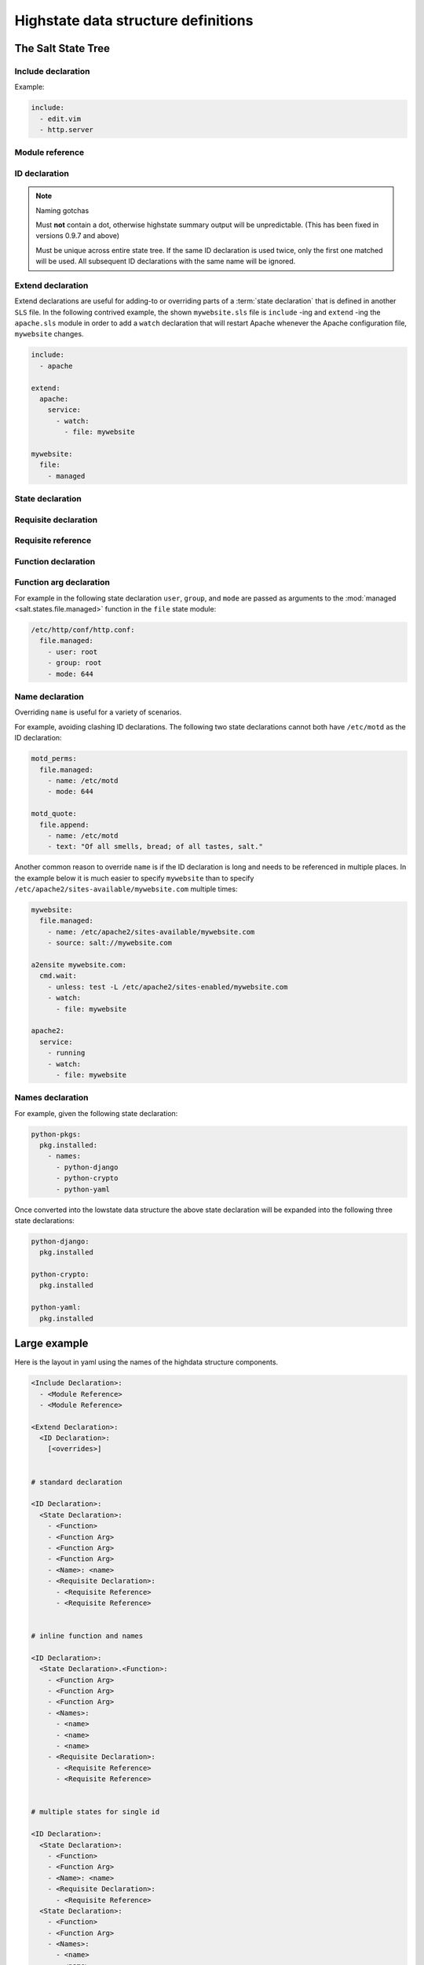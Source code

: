 ====================================
Highstate data structure definitions
====================================

The Salt State Tree
===================

.. glossary::

    Top file
        The main state file that instructs minions what environment and modules
        to use during state execution.

        Configurable via :conf_master:`state_top`.

        .. seealso:: :doc:`A detailed description of the top file </ref/states/top>`

.. glossary::

    State tree
        A collection of ``SLS`` files that live under the directory specified
        in :conf_master:`file_roots`. A state tree can be organized into
        ``SLS modules``.

Include declaration
-------------------

.. glossary::

    Include declaration
        Defines a list of :term:`module reference` strings to include in this
        :term:`SLS`.

        Occurs only in the top level of the highstate structure.

Example:

.. code-block:: yaml

    include:
      - edit.vim
      - http.server

Module reference
----------------

.. glossary::

    Module reference
        The name of a SLS module defined by a separate SLS file and residing on
        the Salt Master. A module named ``edit.vim`` is a reference to the SLS
        file ``salt://edit/vim.sls``.

ID declaration
--------------

.. glossary::

    ID declaration
        Defines an individual highstate component. Always references a value of
        a dictionary containing keys referencing :term:`state declarations
        <state declaration>` and :term:`requisite declarations <requisite
        declaration>`. Can be overridden by a :term:`name declaration` or a
        :term:`names declaration`.

        Occurs on the top level or under the :term:`extend declaration`.

.. note:: Naming gotchas

        Must **not** contain a dot, otherwise highstate summary output will be
        unpredictable. (This has been fixed in versions 0.9.7 and above)

        Must be unique across entire state tree. If the same ID declaration is
        used twice, only the first one matched will be used. All subsequent
        ID declarations with the same name will be ignored.

Extend declaration
------------------

.. glossary::

    Extend declaration
        Extends a :term:`name declaration` from an included ``SLS module``. The
        keys of the extend declaration always define existing :term:`ID
        declarations <ID declaration>` which have been defined in included
        ``SLS modules``.

        Occurs only in the top level and defines a dictionary.

Extend declarations are useful for adding-to or overriding parts of a
:term:`state declaration` that is defined in another ``SLS`` file. In the
following contrived example, the shown ``mywebsite.sls`` file is ``include``
-ing and ``extend`` -ing the ``apache.sls`` module in order to add a ``watch``
declaration that will restart Apache whenever the Apache configuration file,
``mywebsite`` changes.

.. code-block:: yaml

    include:
      - apache

    extend:
      apache:
        service:
          - watch:
            - file: mywebsite

    mywebsite:
      file:
        - managed

State declaration
-----------------

.. glossary::

    State declaration
        A list which contains one string defining the :term:`function
        declaration` and any number of :term:`function arg declaration`
        dictionaries.

        Can, optionally, contain a number of additional components like the
        name override components — :term:`name <name declaration>` and
        :term:`names <names declaration>`. Can also contain :term:`requisite
        declarations <requisite declaration>`.

        Occurs under an :term:`ID declaration`.

Requisite declaration
---------------------

.. glossary::

    Requisite declaration
        A list containing :term:`requisite references <requisite reference>`.

        Used to build the action dependency tree. While Salt states are made to
        execute in a deterministic order, this order is managed by requiring
        and watching other Salt states.

        Occurs as a list component under a :term:`state declaration` or as a
        key under an :term:`ID declaration`.

Requisite reference
-------------------

.. glossary::

    Requisite reference
        A single key dictionary. The key is the name of the referenced
        :term:`state declaration` and the value is the ID of the referenced
        :term:`ID declaration`.

        Occurs as a single index in a :term:`requisite declaration` list.

Function declaration
--------------------

.. glossary::

    Function declaration
        The name of the function to call within the state. A state declaration
        can contain only a single function declaration.

        For example, the following state declaration calls the :mod:`installed
        <salt.states.pkg.installed>` function in the ``pkg`` state module:

        .. code-block:: yaml

            httpd:
              pkg.installed

        The function can be declared inline with the state as a shortcut, but
        the actual data structure is better referenced in this form:

        .. code-block:: yaml

            httpd:
              pkg:
                - installed

        Where the function is a string in the body of the state declaration.
        Technically when the function is declared in dot notation the compiler
        converts it to be a string in the state declaration list. Note that the
        use of the first example more than once in an ID declaration is invalid
        yaml.

        INVALID:

        .. code-block:: yaml

            httpd:
              pkg.installed
              service.running

        When passing a function without arguments and another state declaration
        within a single ID declaration, then the long or "standard" format
        needs to be used since otherwise it does not represent a valid data
        structure.

        VALID:

        .. code-block:: yaml

            httpd:
              pkg:
                - installed
              service:
                - running

        Occurs as the only index in the :term:`state declaration` list.

Function arg declaration
------------------------

.. glossary::

    Function arg declaration
        A single key dictionary referencing a Python type which is to be passed
        to the named :term:`function declaration` as a parameter. The type must
        be the data type expected by the function.

        Occurs under a :term:`function declaration`.

For example in the following state declaration ``user``, ``group``, and
``mode`` are passed as arguments to the :mod:`managed
<salt.states.file.managed>` function in the ``file`` state module:

.. code-block:: yaml

    /etc/http/conf/http.conf:
      file.managed:
        - user: root
        - group: root
        - mode: 644

Name declaration
----------------

.. glossary::

    Name declaration
        Overrides the ``name`` argument of a :term:`state declaration`. If
        ``name`` is not specified the :term:`ID declaration` satisfies the
        ``name`` argument.

        The name is always a single key dictionary referencing a string.

Overriding ``name`` is useful for a variety of scenarios.

For example, avoiding clashing ID declarations. The following two state
declarations cannot both have ``/etc/motd`` as the ID declaration:

.. code-block:: yaml

    motd_perms:
      file.managed:
        - name: /etc/motd
        - mode: 644

    motd_quote:
      file.append:
        - name: /etc/motd
        - text: "Of all smells, bread; of all tastes, salt."

Another common reason to override ``name`` is if the ID declaration is long and
needs to be referenced in multiple places. In the example below it is much
easier to specify ``mywebsite`` than to specify
``/etc/apache2/sites-available/mywebsite.com`` multiple times:

.. code-block:: yaml

    mywebsite:
      file.managed:
        - name: /etc/apache2/sites-available/mywebsite.com
        - source: salt://mywebsite.com

    a2ensite mywebsite.com:
      cmd.wait:
        - unless: test -L /etc/apache2/sites-enabled/mywebsite.com
        - watch:
          - file: mywebsite

    apache2:
      service:
        - running
        - watch:
          - file: mywebsite

Names declaration
-----------------

.. glossary::

    Names declaration
        Expands the contents of the containing :term:`state declaration` into
        multiple state declarations, each with its own name.

For example, given the following state declaration:

.. code-block:: yaml

    python-pkgs:
      pkg.installed:
        - names:
          - python-django
          - python-crypto
          - python-yaml

Once converted into the lowstate data structure the above state
declaration will be expanded into the following three state declarations:

.. code-block:: yaml

      python-django:
        pkg.installed

      python-crypto:
        pkg.installed

      python-yaml:
        pkg.installed

Large example
=============

Here is the layout in yaml using the names of the highdata structure
components.

.. code-block:: yaml

    <Include Declaration>:
      - <Module Reference>
      - <Module Reference>

    <Extend Declaration>:
      <ID Declaration>:
        [<overrides>]


    # standard declaration

    <ID Declaration>:
      <State Declaration>:
        - <Function>
        - <Function Arg>
        - <Function Arg>
        - <Function Arg>
        - <Name>: <name>
        - <Requisite Declaration>:
          - <Requisite Reference>
          - <Requisite Reference>


    # inline function and names

    <ID Declaration>:
      <State Declaration>.<Function>:
        - <Function Arg>
        - <Function Arg>
        - <Function Arg>
        - <Names>:
          - <name>
          - <name>
          - <name>
        - <Requisite Declaration>:
          - <Requisite Reference>
          - <Requisite Reference>

 
    # multiple states for single id

    <ID Declaration>:
      <State Declaration>:
        - <Function> 
        - <Function Arg>
        - <Name>: <name>
        - <Requisite Declaration>:
          - <Requisite Reference>
      <State Declaration>:
        - <Function>
        - <Function Arg>
        - <Names>:
          - <name>
          - <name>
        - <Requisite Declaration>:
          - <Requisite Reference>
